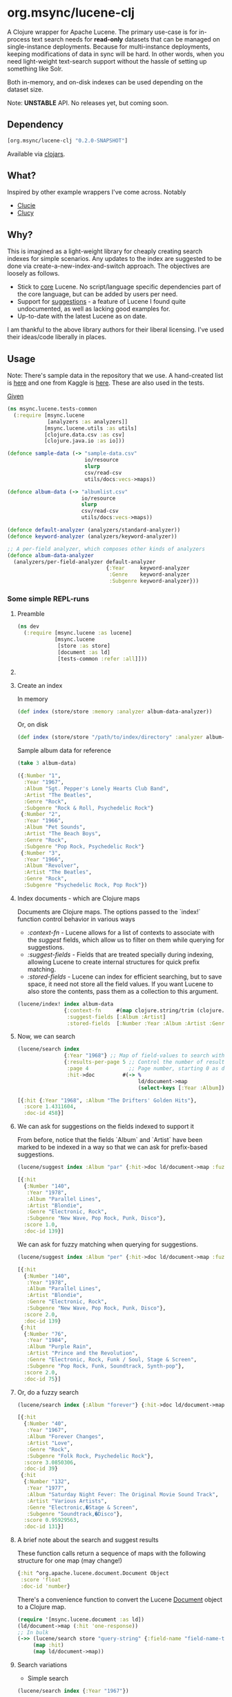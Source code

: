 #+BABEL: :session *clojure-nrepl* :cache yes :results value
#+PROPERTY: noweb: yes

* org.msync/lucene-clj [[http://travis-ci.org/jaju/lucene-clj][file:https://secure.travis-ci.org/jaju/lucene-clj.png]]

A Clojure wrapper for Apache Lucene.
The primary use-case is for in-process text search needs for *read-only* datasets that can be managed on single-instance deployments. Because for multi-instance deployments, keeping modifications of data in sync will be hard. In other words, when you need light-weight text-search support without the hassle of setting up something like Solr.

Both in-memory, and on-disk indexes can be used depending on the dataset size.

Note: *UNSTABLE* API. No releases yet, but coming soon.

** Dependency
#+BEGIN_SRC clojure
    [org.msync/lucene-clj "0.2.0-SNAPSHOT"]
#+END_SRC
Available via [[https://clojars.org/search?q=lucene-clj][clojars]].


** What?

Inspired by other example wrappers I've come across.
Notably
 - [[https://github.com/federkasten/clucie][Clucie]]
 - [[https://github.com/weavejester/clucy][Clucy]]


** Why?

This is imagined as a light-weight library for cheaply creating search indexes for simple scenarios. Any updates to the index are suggested to be done via create-a-new-index-and-switch approach. The objectives are loosely as follows.

- Stick to _core_ Lucene. No script/language specific dependencies part of the core language, but can be added by users per need.
- Support for _suggestions_ - a feature of Lucene I found quite undocumented, as well as lacking good examples for.
- Up-to-date with the latest Lucene as on date.

I am thankful to the above library authors for their liberal licensing. I've used their ideas/code liberally in places.


** Usage

Note: There's sample data in the repository that we use. A hand-created list is [[file:test-resources/sample-data.csv][here]] and one from Kaggle is [[file:test-resources/albumlist.csv][here]]. These are also used in the tests.

_Given_
#+BEGIN_SRC clojure :tangle test/msync/lucene/tests_common.clj :results none
  (ns msync.lucene.tests-common
    (:require [msync.lucene
               [analyzers :as analyzers]]
              [msync.lucene.utils :as utils]
              [clojure.data.csv :as csv]
              [clojure.java.io :as io]))

  (defonce sample-data (-> "sample-data.csv"
                           io/resource
                           slurp
                           csv/read-csv
                           utils/docs:vecs->maps))

  (defonce album-data (-> "albumlist.csv"
                          io/resource
                          slurp
                          csv/read-csv
                          utils/docs:vecs->maps))

  (defonce default-analyzer (analyzers/standard-analyzer))
  (defonce keyword-analyzer (analyzers/keyword-analyzer))

  ;; A per-field analyzer, which composes other kinds of analyzers
  (defonce album-data-analyzer
    (analyzers/per-field-analyzer default-analyzer
                                  {:Year     keyword-analyzer
                                   :Genre    keyword-analyzer
                                   :Subgenre keyword-analyzer}))
#+END_SRC


***  Some simple REPL-runs

**** Preamble
#+BEGIN_SRC clojure :tangle dev/dev.clj :results none
  (ns dev
    (:require [msync.lucene :as lucene]
              [msync.lucene
               [store :as store]
               [document :as ld]
               [tests-common :refer :all]]))
#+END_SRC

**** COMMENT Switch namespace
#+BEGIN_SRC clojure
(in-ns 'dev)
#+END_SRC

#+RESULTS:
: nil

**** Create an index
In memory
#+BEGIN_SRC clojure :tangle dev/dev.clj :results none
  (def index (store/store :memory :analyzer album-data-analyzer))
#+END_SRC

Or, on disk
#+BEGIN_SRC clojure :tangle no :results none
  (def index (store/store "/path/to/index/directory" :analyzer album-data-analyzer))
#+END_SRC

Sample album data for reference
#+BEGIN_SRC clojure :tangle no :results output code :exports both
(take 3 album-data)
#+END_SRC

#+RESULTS:
#+BEGIN_SRC clojure
({:Number "1",
  :Year "1967",
  :Album "Sgt. Pepper's Lonely Hearts Club Band",
  :Artist "The Beatles",
  :Genre "Rock",
  :Subgenre "Rock & Roll, Psychedelic Rock"}
 {:Number "2",
  :Year "1966",
  :Album "Pet Sounds",
  :Artist "The Beach Boys",
  :Genre "Rock",
  :Subgenre "Pop Rock, Psychedelic Rock"}
 {:Number "3",
  :Year "1966",
  :Album "Revolver",
  :Artist "The Beatles",
  :Genre "Rock",
  :Subgenre "Psychedelic Rock, Pop Rock"})
#+END_SRC


**** Index documents - which are Clojure maps
Documents are Clojure maps. The options passed to the `index!` function control behavior in various ways
- /:context-fn/ - Lucene allows for a list of contexts to associate with the /suggest/ fields, which allow us to filter on them while querying for suggestions.
- /:suggest-fields/ - Fields that are treated specially during indexing, allowing Lucene to create internal structures for quick prefix matching.
- /:stored-fields/ - Lucene can index for efficient searching, but to save space, it need not store all the field values. If you want Lucene to also store the contents, pass them as a collection to this argument.

#+BEGIN_SRC clojure :tangle dev/dev.clj :results none
  (lucene/index! index album-data
                 {:context-fn     #(map clojure.string/trim (clojure.string/split (:Genre %) #","))
                  :suggest-fields [:Album :Artist]
                  :stored-fields  [:Number :Year :Album :Artist :Genre :Subgenre]})
#+END_SRC


**** Now, we can search
#+BEGIN_SRC clojure :results output code :tangle dev/dev.clj :exports both
    (lucene/search index 
                   {:Year "1968"} ;; Map of field-values to search with
                   {:results-per-page 5 ;; Control the number of results returned
                    :page 4             ;; Page number, starting 0 as default
                    :hit->doc         #(-> %
                                           ld/document->map
                                           (select-keys [:Year :Album]))})
#+END_SRC

#+RESULTS:
#+BEGIN_SRC clojure
[{:hit {:Year "1968", :Album "The Drifters' Golden Hits"},
  :score 1.4311604,
  :doc-id 458}]
#+END_SRC

**** We can ask for suggestions on the fields indexed to support it
From before, notice that the fields `Album` and `Artist` have been marked to be indexed in a way so that we can ask for prefix-based suggestions.

#+BEGIN_SRC clojure :results output code :tangle dev/dev.clj :exports both
(lucene/suggest index :Album "par" {:hit->doc ld/document->map :fuzzy? false :contexts ["Electronic"]})
#+END_SRC

#+RESULTS:
#+BEGIN_SRC clojure
[{:hit
  {:Number "140",
   :Year "1978",
   :Album "Parallel Lines",
   :Artist "Blondie",
   :Genre "Electronic, Rock",
   :Subgenre "New Wave, Pop Rock, Punk, Disco"},
  :score 1.0,
  :doc-id 139}]
#+END_SRC

We can ask for fuzzy matching when querying for suggestions.
#+BEGIN_SRC clojure :results output code :tangle dev/dev.clj :exports both
(lucene/suggest index :Album "per" {:hit->doc ld/document->map :fuzzy? true :contexts ["Electronic"]})
#+END_SRC

#+RESULTS:
#+BEGIN_SRC clojure
[{:hit
  {:Number "140",
   :Year "1978",
   :Album "Parallel Lines",
   :Artist "Blondie",
   :Genre "Electronic, Rock",
   :Subgenre "New Wave, Pop Rock, Punk, Disco"},
  :score 2.0,
  :doc-id 139}
 {:hit
  {:Number "76",
   :Year "1984",
   :Album "Purple Rain",
   :Artist "Prince and the Revolution",
   :Genre "Electronic, Rock, Funk / Soul, Stage & Screen",
   :Subgenre "Pop Rock, Funk, Soundtrack, Synth-pop"},
  :score 2.0,
  :doc-id 75}]
#+END_SRC

**** Or, do a fuzzy search
#+BEGIN_SRC clojure :results output code m:tangle dev/dev.clj :exports both
  (lucene/search index {:Album "forever"} {:hit->doc ld/document->map :fuzzy? true})
#+END_SRC

#+RESULTS:
#+BEGIN_SRC clojure
[{:hit
  {:Number "40",
   :Year "1967",
   :Album "Forever Changes",
   :Artist "Love",
   :Genre "Rock",
   :Subgenre "Folk Rock, Psychedelic Rock"},
  :score 3.0850306,
  :doc-id 39}
 {:hit
  {:Number "132",
   :Year "1977",
   :Album "Saturday Night Fever: The Original Movie Sound Track",
   :Artist "Various Artists",
   :Genre "Electronic,�Stage & Screen",
   :Subgenre "Soundtrack,�Disco"},
  :score 0.95929563,
  :doc-id 131}]
#+END_SRC

**** A brief note about the search and suggest results
These function calls return a sequence of maps with the following structure for one map (may change!)
#+BEGIN_SRC clojure :tangle no
  {:hit ^org.apache.lucene.document.Document Object
   :score 'float
   :doc-id 'number}
#+END_SRC

There's a convenience function to convert the Lucene _Document_ object to a Clojure map.
#+BEGIN_SRC clojure :tangle no
  (require '[msync.lucene.document :as ld])
  (ld/document->map (:hit 'one-response))
  ;; In bulk
  (->> (lucene/search store "query-string" {:field-name "field-name-to-search-in"})
       (map :hit)
       (map ld/document->map))
#+END_SRC


**** Search variations

- Simple search
#+BEGIN_SRC clojure :tangle no :results no
(lucene/search index {:Year "1967"})
#+END_SRC

- OR Search
#+BEGIN_SRC clojure :tangle no :results output code :exports both
(lucene/search index {:Year #{"1964" "1965"}} {:hit->doc #(-> % ld/document->map (select-keys [:Year :Album]))})
#+END_SRC

#+RESULTS:
#+BEGIN_SRC clojure
[{:hit {:Year "1964", :Album "Meet The Beatles!"},
  :score 2.1420584,
  :doc-id 52}
 {:hit {:Year "1964", :Album "Folk Singer"},
  :score 2.1420584,
  :doc-id 281}
 {:hit {:Year "1964", :Album "A Hard Day's Night"},
  :score 2.1420584,
  :doc-id 306}
 {:hit {:Year "1964", :Album "Getz / Gilberto"},
  :score 2.1420584,
  :doc-id 446}
 {:hit {:Year "1965", :Album "Highway 61 Revisited"},
  :score 1.6102078,
  :doc-id 3}
 {:hit {:Year "1965", :Album "Rubber Soul"},
  :score 1.6102078,
  :doc-id 4}
 {:hit {:Year "1965", :Album "Bringing It All Back Home"},
  :score 1.6102078,
  :doc-id 30}
 {:hit {:Year "1965", :Album "A Love Supreme"},
  :score 1.6102078,
  :doc-id 46}
 {:hit {:Year "1965", :Album "Otis Blue: Otis Redding Sings Soul"},
  :score 1.6102078,
  :doc-id 77}
 {:hit {:Year "1965", :Album "Out of Our Heads"},
  :score 1.6102078,
  :doc-id 115}]
#+END_SRC

- AND Search
#+BEGIN_SRC clojure :tangle no :results output code :exports both
(lucene/search index {:Year ["1964" "1965"]})
#+END_SRC

#+RESULTS:
#+BEGIN_SRC clojure
[]
#+END_SRC

- Phrase search

  Spaces in the query string are inferred to mean a phrase search operation
#+BEGIN_SRC clojure :tangle no :results output code :exports both
  (lucene/search index {:Album "the sun"} {:hit->doc ld/document->map})
#+END_SRC

#+RESULTS:
#+BEGIN_SRC clojure
[{:hit
  {:Number "11",
   :Year "1976",
   :Album "The Sun Sessions",
   :Artist "Elvis Presley",
   :Genre "Rock",
   :Subgenre "Rock & Roll"},
  :score 2.8861985,
  :doc-id 10}
 {:hit
  {:Number "288",
   :Year "1968",
   :Album "Anthem of the Sun",
   :Artist "Grateful Dead",
   :Genre "Rock",
   :Subgenre "Psychedelic Rock"},
  :score 2.544825,
  :doc-id 287}
 {:hit
  {:Number "311",
   :Year "1994",
   :Album "The Sun Records Collection",
   :Artist "Various",
   :Genre "Rock, Funk / Soul, Blues, Pop, Folk, World, & Country",
   :Subgenre "Country Blues, Rock & Roll, Rockabilly"},
  :score 2.544825,
  :doc-id 310}]
#+END_SRC

- Searching across fields

This is an /AND/ operation

#+BEGIN_SRC clojure :tangle no :results output code :exports both
  (lucene/search index {:Album "the sun" :Year "1976"} {:hit->doc ld/document->map})
#+END_SRC

#+RESULTS:
#+BEGIN_SRC clojure
[{:hit
  {:Number "11",
   :Year "1976",
   :Album "The Sun Sessions",
   :Artist "Elvis Presley",
   :Genre "Rock",
   :Subgenre "Rock & Roll"},
  :score 4.56387,
  :doc-id 10}]
#+END_SRC


** Sample Datasets
1. [[https://www.kaggle.com/notgibs/500-greatest-albums-of-all-time-rolling-stone][Albums - Kaggle]] - [[[file:test-resources/albumlist.csv][local]]]
2. Hand-created, real + fictional characters [[file:test-resources/sample-data.csv][here]]

** Additional notes
- Some minimal technical overview of Lucene internals for this project can be found [[file:doc/LuceneNotes.org][here]].

** License
Copyright © 2018-19 Ravindra R. Jaju

Distributed under the Eclipse Public License either version 1.0 or (at your option) any later version.
